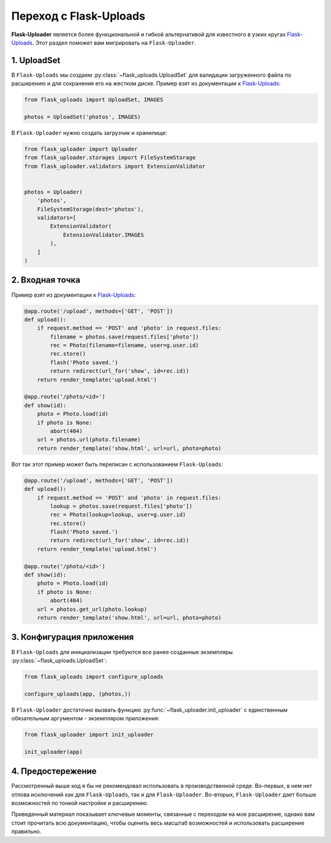 .. migrate:

Переход с Flask-Uploads
=======================

**Flask-Uploader** является более функциональной и гибкой альтернативой
для известного в узких кругах `Flask-Uploads`_.
Этот раздел поможет вам мигрировать на ``Flask-Uploader``.

1. UploadSet
------------

В ``Flask-Uploads`` мы создаем :py:class:`~flask_uploads.UploadSet`
для валидации загруженного файла по расширению и для сохранения его на жестком диске.
Пример взят из документации к `Flask-Uploads`_:

.. code-block:: python

    from flask_uploads import UploadSet, IMAGES

    photos = UploadSet('photos', IMAGES)

В ``Flask-Uploader`` нужно создать загрузчик и хранилище:

.. code-block:: python

    from flask_uploader import Uploader
    from flask_uploader.storages import FileSystemStorage
    from flask_uploader.validators import ExtensionValidator


    photos = Uploader(
        'photos',
        FileSystemStorage(dest='photos'),
        validators=[
            ExtensionValidator(
                ExtensionValidator.IMAGES
            ),
        ]
    )

2. Входная точка
----------------

Пример взят из документации к `Flask-Uploads`_:

.. code-block:: python

    @app.route('/upload', methods=['GET', 'POST'])
    def upload():
        if request.method == 'POST' and 'photo' in request.files:
            filename = photos.save(request.files['photo'])
            rec = Photo(filename=filename, user=g.user.id)
            rec.store()
            flash('Photo saved.')
            return redirect(url_for('show', id=rec.id))
        return render_template('upload.html')

    @app.route('/photo/<id>')
    def show(id):
        photo = Photo.load(id)
        if photo is None:
            abort(404)
        url = photos.url(photo.filename)
        return render_template('show.html', url=url, photo=photo)

Вот так этот пример может быть переписан с использованием ``Flask-Uploads``:

.. code-block:: python

    @app.route('/upload', methods=['GET', 'POST'])
    def upload():
        if request.method == 'POST' and 'photo' in request.files:
            lookup = photos.save(request.files['photo'])
            rec = Photo(lookup=lookup, user=g.user.id)
            rec.store()
            flash('Photo saved.')
            return redirect(url_for('show', id=rec.id))
        return render_template('upload.html')

    @app.route('/photo/<id>')
    def show(id):
        photo = Photo.load(id)
        if photo is None:
            abort(404)
        url = photos.get_url(photo.lookup)
        return render_template('show.html', url=url, photo=photo)

3. Конфигурация приложения
--------------------------

В ``Flask-Uploads`` для инициализации требуются все ранее созданные экземпляры :py:class:`~flask_uploads.UploadSet`:

.. code-block:: python

    from flask_uploads import configure_uploads

    configure_uploads(app, (photos,))

В ``Flask-Uploader`` достаточно вызвать функцию :py:func:`~flask_uploader.init_uploader`
с единственным обязательным аргументом - экземпляром приложения:

.. code-block:: python

    from flask_uploader import init_uploader

    init_uploader(app)

4. Предостережение
------------------

Рассмотренный выше код я бы не рекомендовал использовать в производственной среде.
Во-первых, в нем нет отлова исключений как для ``Flask-Uploads``, так и для ``Flask-Uploader``.
Во-вторых, ``Flask-Uploader`` дает больше возможностей по тонкой настройке и расширению.

Приведенный материал показывает ключевые моменты, связанные с переходом на мое расширение,
однако вам стоит прочитать всю документацию,
чтобы оценить весь масштаб возможностей и использовать расширение правильно.

.. _Flask-Uploads: https://github.com/maxcountryman/flask-uploads